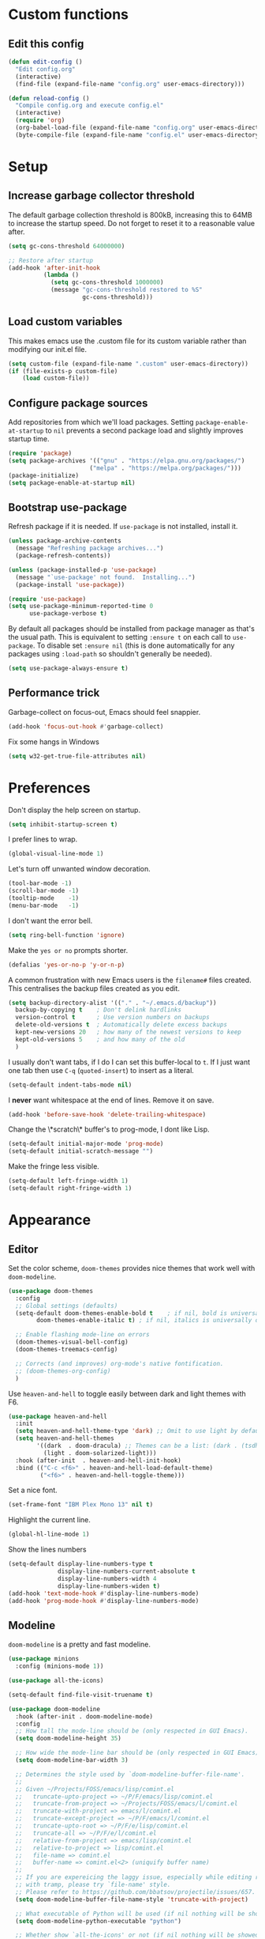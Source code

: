 * Custom functions
** Edit this config

#+BEGIN_SRC emacs-lisp
  (defun edit-config ()
    "Edit config.org"
    (interactive)
    (find-file (expand-file-name "config.org" user-emacs-directory)))

  (defun reload-config ()
    "Compile config.org and execute config.el"
    (interactive)
    (require 'org)
    (org-babel-load-file (expand-file-name "config.org" user-emacs-directory))
    (byte-compile-file (expand-file-name "config.el" user-emacs-directory)))
#+END_SRC

* Setup
** Increase garbage collector threshold

The default garbage collection threshold is 800kB, increasing this to 64MB to increase the startup speed.
Do not forget to reset it to a reasonable value after.

#+BEGIN_SRC emacs-lisp
  (setq gc-cons-threshold 64000000)

  ;; Restore after startup
  (add-hook 'after-init-hook
            (lambda ()
              (setq gc-cons-threshold 1000000)
              (message "gc-cons-threshold restored to %S"
                       gc-cons-threshold)))
#+END_SRC

** Load custom variables

This makes emacs use the .custom file for its custom variable rather than modifying our init.el file.

#+BEGIN_SRC emacs-lisp
  (setq custom-file (expand-file-name ".custom" user-emacs-directory))
  (if (file-exists-p custom-file)
      (load custom-file))
#+END_SRC

** Configure package sources

Add repositories from which we'll load packages. Setting =package-enable-at-startup= to =nil= prevents a second package load and slightly improves startup time.

#+BEGIN_SRC emacs-lisp
  (require 'package)
  (setq package-archives '(("gnu" . "https://elpa.gnu.org/packages/")
                         ("melpa" . "https://melpa.org/packages/")))
  (package-initialize)
  (setq package-enable-at-startup nil)
#+END_SRC

** Bootstrap use-package

Refresh package if it is needed.
If =use-package= is not installed, install it.

#+BEGIN_SRC emacs-lisp
  (unless package-archive-contents
    (message "Refreshing package archives...")
    (package-refresh-contents))

  (unless (package-installed-p 'use-package)
    (message "`use-package' not found.  Installing...")
    (package-install 'use-package))

  (require 'use-package)
  (setq use-package-minimum-reported-time 0
        use-package-verbose t)
#+END_SRC

By default all packages should be installed from package manager as that's the usual path. This is equivalent to setting =:ensure t= on each call to =use-package=. To disable set =:ensure nil= (this is done automatically for any packages using =:load-path= so shouldn't generally be needed).

#+BEGIN_SRC emacs-lisp
  (setq use-package-always-ensure t)
#+END_SRC

** Performance trick

Garbage-collect on focus-out, Emacs should feel snappier.

#+BEGIN_SRC emacs-lisp
     (add-hook 'focus-out-hook #'garbage-collect)
#+END_SRC

Fix some hangs in Windows

#+BEGIN_SRC emacs-lisp
     (setq w32-get-true-file-attributes nil)
#+END_SRC

* Preferences

Don't display the help screen on startup.

#+BEGIN_SRC emacs-lisp
  (setq inhibit-startup-screen t)
#+END_SRC

I prefer lines to wrap.

#+BEGIN_SRC emacs-lisp
  (global-visual-line-mode 1)
#+END_SRC

Let's turn off unwanted window decoration.

#+BEGIN_SRC emacs-lisp
  (tool-bar-mode -1)
  (scroll-bar-mode -1)
  (tooltip-mode    -1)
  (menu-bar-mode   -1)
#+END_SRC

I don't want the error bell.

#+BEGIN_SRC emacs-lisp
  (setq ring-bell-function 'ignore)
#+END_SRC

Make the =yes or no= prompts shorter.

#+BEGIN_SRC emacs-lisp
  (defalias 'yes-or-no-p 'y-or-n-p)
#+END_SRC

A common frustration with new Emacs users is the =filename#= files created. This centralises the backup files created as you edit.

#+BEGIN_SRC emacs-lisp
  (setq backup-directory-alist '(("." . "~/.emacs.d/backup"))
    backup-by-copying t    ; Don't delink hardlinks
    version-control t      ; Use version numbers on backups
    delete-old-versions t  ; Automatically delete excess backups
    kept-new-versions 20   ; how many of the newest versions to keep
    kept-old-versions 5    ; and how many of the old
    )
#+END_SRC

I usually don't want tabs, if I do I can set this buffer-local to =t=. If I just want one tab then use =C-q= (=quoted-insert=) to insert as a literal.

#+BEGIN_SRC emacs-lisp
  (setq-default indent-tabs-mode nil)
#+END_SRC

I *never* want whitespace at the end of lines. Remove it on save.

#+BEGIN_SRC emacs-lisp
  (add-hook 'before-save-hook 'delete-trailing-whitespace)
#+END_SRC

Change the \*scratch\* buffer's to prog-mode, I dont like Lisp.

#+BEGIN_SRC emacs-lisp
  (setq-default initial-major-mode 'prog-mode)
  (setq-default initial-scratch-message "")
#+END_SRC

Make the fringe less visible.

#+BEGIN_SRC emacs-lisp
  (setq-default left-fringe-width 1)
  (setq-default right-fringe-width 1)
#+END_SRC

* Appearance
** Editor

Set the color scheme, =doom-themes= provides nice themes that work well with =doom-modeline=.

#+BEGIN_SRC emacs-lisp
     (use-package doom-themes
       :config
       ;; Global settings (defaults)
       (setq-default doom-themes-enable-bold t    ; if nil, bold is universally disabled
             doom-themes-enable-italic t) ; if nil, italics is universally disabled

       ;; Enable flashing mode-line on errors
       (doom-themes-visual-bell-config)
       (doom-themes-treemacs-config)

       ;; Corrects (and improves) org-mode's native fontification.
       ;; (doom-themes-org-config)
       )
#+END_SRC

Use =heaven-and-hell= to toggle easily between dark and light themes with F6.

#+BEGIN_SRC emacs-lisp
  (use-package heaven-and-hell
    :init
    (setq heaven-and-hell-theme-type 'dark) ;; Omit to use light by default
    (setq heaven-and-hell-themes
          '((dark  . doom-dracula) ;; Themes can be a list: (dark . (tsdh-dark wombat))
            (light . doom-solarized-light)))
    :hook (after-init  . heaven-and-hell-init-hook)
    :bind (("C-c <f6>" . heaven-and-hell-load-default-theme)
           ("<f6>" . heaven-and-hell-toggle-theme)))
#+END_SRC

Set a nice font.

#+BEGIN_SRC emacs-lisp
  (set-frame-font "IBM Plex Mono 13" nil t)
#+END_SRC

Highlight the current line.

#+BEGIN_SRC emacs-lisp
     (global-hl-line-mode 1)
#+END_SRC

Show the lines numbers

#+BEGIN_SRC emacs-lisp
     (setq-default display-line-numbers-type t
                   display-line-numbers-current-absolute t
                   display-line-numbers-width 4
                   display-line-numbers-widen t)
     (add-hook 'text-mode-hook #'display-line-numbers-mode)
     (add-hook 'prog-mode-hook #'display-line-numbers-mode)
#+END_SRC


** Modeline

=doom-modeline= is a pretty and fast modeline.

#+BEGIN_SRC emacs-lisp
     (use-package minions
       :config (minions-mode 1))

     (use-package all-the-icons)

     (setq-default find-file-visit-truename t)

     (use-package doom-modeline
       :hook (after-init . doom-modeline-mode)
       :config
       ;; How tall the mode-line should be (only respected in GUI Emacs).
       (setq doom-modeline-height 35)

       ;; How wide the mode-line bar should be (only respected in GUI Emacs).
       (setq doom-modeline-bar-width 3)

       ;; Determines the style used by `doom-modeline-buffer-file-name'.
       ;;
       ;; Given ~/Projects/FOSS/emacs/lisp/comint.el
       ;;   truncate-upto-project => ~/P/F/emacs/lisp/comint.el
       ;;   truncate-from-project => ~/Projects/FOSS/emacs/l/comint.el
       ;;   truncate-with-project => emacs/l/comint.el
       ;;   truncate-except-project => ~/P/F/emacs/l/comint.el
       ;;   truncate-upto-root => ~/P/F/e/lisp/comint.el
       ;;   truncate-all => ~/P/F/e/l/comint.el
       ;;   relative-from-project => emacs/lisp/comint.el
       ;;   relative-to-project => lisp/comint.el
       ;;   file-name => comint.el
       ;;   buffer-name => comint.el<2> (uniquify buffer name)
       ;;
       ;; If you are expereicing the laggy issue, especially while editing remote files
       ;; with tramp, please try `file-name' style.
       ;; Please refer to https://github.com/bbatsov/projectile/issues/657.
       (setq doom-modeline-buffer-file-name-style 'truncate-with-project)

       ;; What executable of Python will be used (if nil nothing will be showed).
       (setq doom-modeline-python-executable "python")

       ;; Whether show `all-the-icons' or not (if nil nothing will be showed).
       (setq doom-modeline-icon t)

       ;; Whether show the icon for major mode. It respects `doom-modeline-icon'.
       (setq doom-modeline-major-mode-icon t)

       ;; Display color icons for `major-mode'. It respects `all-the-icons-color-icons'.
       (setq doom-modeline-major-mode-color-icon t)

       ;; Whether display minor modes or not. Non-nil to display in mode-line.
       (setq doom-modeline-minor-modes t)

       ;; If non-nil, a word count will be added to the selection-info modeline segment.
       (setq doom-modeline-enable-word-count t)

       ;; If non-nil, only display one number for checker information if applicable.
       (setq doom-modeline-checker-simple-format t)

       ;; Whether display perspective name or not. Non-nil to display in mode-line.
       (setq doom-modeline-persp-name t)

       ;; Whether display `lsp' state or not. Non-nil to display in mode-line.
       (setq doom-modeline-lsp t)

       ;; Whether display github notifications or not. Requires `ghub` package.
       (setq doom-modeline-github nil)

       ;; The interval of checking github.
       (setq doom-modeline-github-interval (* 30 60))

       ;; Whether display environment version or not.
       (setq doom-modeline-version nil)

       ;; Whether display mu4e notifications or not. Requires `mu4e-alert' package.
       (setq doom-modeline-mu4e nil)
       )
#+END_SRC

Show the column number on the modeline

#+BEGIN_SRC emacs-lisp
  (column-number-mode 1)
#+END_SRC

* Interface
** Completion popup

Display the completion list in a popup.

#+BEGIN_SRC emacs-lisp
     (use-package company
       :defer 2
       :diminish
       :custom
       (company-begin-commands '(self-insert-command))
       (company-idle-delay .1)
       (company-minimum-prefix-length 2)
       (company-show-numbers t)
       (company-tooltip-align-annotations 't)
       (company-tng-configure-default)
       (global-company-mode t))
#+END_SRC

** Error reporting

Display flymake errors in a popup.

#+BEGIN_SRC
  (use-package flymake-diagnostic-at-point
    :after flymake
    :config
    (add-hook 'flymake-mode-hook #'flymake-diagnostic-at-point-mode))
#+END_SRC

** Evil mode

Evil-mode emulates Vim in Emacs.

#+BEGIN_SRC emacs-lisp
  (use-package evil
    :init
    (setq evil-want-integration t) ;; required by evil-collection
    (setq evil-want-keybinding nil) ;; required by evil-collection
    (setq evil-search-module 'evil-search)
    (setq evil-ex-complete-emacs-commands nil)
    (setq evil-vsplit-window-right t) ;; like vim's 'splitright'
    (setq evil-split-window-below t) ;; like vim's 'splitbelow'
    (setq evil-shift-round nil)
    (setq evil-want-C-u-scroll t)
    :config
    (evil-mode 1))

  ;; remap Escape to something else to quit insert mode
  (use-package evil-escape
    :after evil
    :init
    (setq-default evil-escape-delay 0.2)
    (setq-default evil-escape-unordered-key-sequence t)
    (setq-default evil-escape-key-sequence "jk")
    (evil-escape-mode))


  ;; vim-like keybindings everywhere in emacs
  (use-package evil-collection
    :after evil
    :config
    (evil-collection-init))

  ;; gc operator, like vim-commentary
  (use-package evil-commentary
    :after evil)

  ;; visual hints while editing
  (use-package evil-goggles
    :after evil
    :config
    (setq evil-goggles-duration 0.1)
    (evil-goggles-use-diff-faces)
    (evil-goggles-mode))

  ;; like vim-surround
  (use-package evil-surround
    :after evil
    :commands
    (evil-surround-edit
     evil-Surround-edit
     evil-surround-region
     evil-Surround-region)
    :init
    (evil-define-key 'operator global-map "s" 'evil-surround-edit)
    (evil-define-key 'operator global-map "S" 'evil-Surround-edit)
    (evil-define-key 'visual global-map "S" 'evil-surround-region)
    (evil-define-key 'visual global-map "gS" 'evil-Surround-region))
#+END_SRC

** Command completion

=smart M-x= suggests =M-x= commands based on recency and frequency. I don't tend to use it directly but =counsel= uses it to order suggestions.

#+BEGIN_SRC emacs-lisp
  (use-package smex)
#+END_SRC

=ivy= is a generic completion framework which uses the minibuffer. Turning on =ivy-mode= enables replacement of lots of built in =ido= functionality.

#+BEGIN_SRC emacs-lisp
  (use-package ivy
    :diminish ivy-mode
    :config
    (ivy-mode t))

  (use-package all-the-icons-ivy
    :after all-the-icons
    :custom (all-the-icons-ivy-file-commands '(counsel-dired-jump
                                               counsel-find-file
                                               counsel-file-jump
                                               counsel-find-library
                                               counsel-git
                                               counsel-projectile-find-dir
                                               counsel-projectile-find-file
                                               counsel-recentf))
    :config
    (all-the-icons-ivy-setup))
#+END_SRC

By default =ivy= starts filters with =^=. I don't normally want that and can easily type it manually when I do.

#+BEGIN_SRC emacs-lisp
  (setq-default ivy-initial-inputs-alist nil)
#+END_SRC

=counsel= is a collection of =ivy= enhanced versions of common Emacs commands. I haven't bound much as =ivy-mode= takes care of most things.

#+BEGIN_SRC emacs-lisp
  (use-package counsel)
#+END_SRC

=swiper= is an =ivy= enhanced version of isearch.

#+BEGIN_SRC emacs-lisp
  (use-package swiper)
#+END_SRC

=hydra= presents menus for =ivy= commands.

#+BEGIN_SRC emacs-lisp
  (use-package ivy-hydra
    :after ivy)
#+END_SRC

** Suggest next key

Suggest next keys to me based on currently entered key combination.

#+BEGIN_SRC emacs-lisp
  (use-package which-key
    :diminish which-key-mode
    :config
    (add-hook 'after-init-hook 'which-key-mode))
#+END_SRC

** Better undo

=undo-tree= visualises undo history as a tree for easy navigation.

#+BEGIN_SRC emacs-lisp
  (use-package undo-tree
    :defer t
    :diminish global-undo-tree-mode
    :config
    (global-undo-tree-mode 1))
#+END_SRC

** Scrolling

#+BEGIN_SRC emacs-lisp
  ;;; Scrolling.
  ;; Good speed and allow scrolling through large images (pixel-scroll).
  ;; Note: Scroll lags when point must be moved but increasing the number
  ;;       of lines that point moves in pixel-scroll.el ruins large image
  ;;       scrolling. So unfortunately I think we'll just have to live with
  ;;       this.
  (pixel-scroll-mode)
  (setq-default pixel-dead-time 0) ; Never go back to the old scrolling behaviour.
  (setq-default pixel-resolution-fine-flag t) ; Scroll by number of pixels instead of lines (t = frame-char-height pixels).
  (setq-default mouse-wheel-scroll-amount '(1)) ; Distance in pixel-resolution to scroll each mouse wheel event.
  (setq-default mouse-wheel-progressive-speed nil) ; Progressive speed is too fast for me.
#+END_SRC

** Distraction free

#+BEGIN_SRC emacs-lisp
     (use-package olivetti
       :config
       (setq olivetti-hide-mode-line t))
#+END_SRC

** Org mode

#+BEGIN_SRC emacs-lisp
     (use-package org
       :mode ("\\.org\\'" . org-mode)
       :custom
       (org-return-follows-link t)
       :custom-face
       (variable-pitch ((t (:family "ETBembo"))))
       (fixed-pitch ((t (:family "IBM Plex Mono"))))
       (org-document-title ((t (:weight bold :height 1.5))))
       (org-done ((t (:strike-through t :weight bold))))
       (org-headline-done ((t (:strike-through t))))
       (org-level-1 ((t (:weight bold :height 1.3 :background nil))))
       (org-level-2 ((t (:weight normal :height 1.2 :background nil))))
       (org-level-3 ((t (:weight normal :height 1.1 :background nil))))
       (org-image-actual-width '(600))
       :config
       (setq org-startup-indented t
             org-ellipsis " ⤵ " ;; folding symbol
             org-pretty-entities t
             org-hide-emphasis-markers t
             ;; show actually italicized text instead of /italicized text/
             org-agenda-block-separator ""
             org-fontify-whole-heading-line t
             org-fontify-done-headline t
             org-fontify-quote-and-verse-blocks t)
       (add-to-list 'org-structure-template-alist '("el" "#+BEGIN_SRC emacs-lisp :tangle yes?\n\n#+END_SRC")))
#+END_SRC

#+BEGIN_SRC emacs-lisp
     (add-hook 'org-mode-hook
               '(lambda ()
                  (setq line-spacing 0.2) ;; Add more line padding for readability
                  (variable-pitch-mode 1) ;; All fonts with variable pitch.
                  (olivetti-mode)
                  (olivetti-set-width 120)
                  (display-line-numbers-mode -1)
                  (mapc
                   (lambda (face) ;; Other fonts with fixed-pitch.
                     (set-face-attribute face nil :inherit 'fixed-pitch))
                   (list 'org-code
                         'org-link
                         'org-block
                         'org-table
                         'org-verbatim
                         'org-block-begin-line
                         'org-block-end-line
                         'org-meta-line
                         'org-document-info-keyword))))
#+END_SRC

Hide formatting characters

#+BEGIN_SRC emacs-lisp
  (setq-default org-hide-emphasis-markers t)
#+END_SRC

Display list with a bullet point

#+BEGIN_SRC emacs-lisp
  (font-lock-add-keywords 'org-mode
                          '(("^ *\\([-]\\) "
                             (0 (prog1 () (compose-region (match-beginning 1) (match-end 1) "•"))))))
#+END_SRC

Show bullet points for the header

#+BEGIN_SRC emacs-lisp
     (use-package org-bullets
       :config
       (setq org-bullets-bullet-list '(" ")) ;; no bullets, needs org-bullets package
       (add-hook 'org-mode-hook (lambda () (org-bullets-mode 1))))
#+END_SRC

** Tree view

#+BEGIN_SRC emacs-lisp
  (use-package treemacs
    :defer t
    :init
    (with-eval-after-load 'winum
      (define-key winum-keymap (kbd "M-0") #'treemacs-select-window))
    :config
    (progn
      (setq-default treemacs-collapse-dirs                 (if (executable-find "python") 3 0)
            treemacs-deferred-git-apply-delay      0.5
            treemacs-display-in-side-window        t
            treemacs-file-event-delay              5000
            treemacs-file-follow-delay             0.2
            treemacs-follow-after-init             t
            treemacs-git-command-pipe              ""
            treemacs-goto-tag-strategy             'refetch-index
            treemacs-indentation                   2
            treemacs-indentation-string            " "
            treemacs-is-never-other-window         nil
            treemacs-max-git-entries               5000
            treemacs-no-png-images                 nil
            treemacs-no-delete-other-windows       t
            treemacs-project-follow-cleanup        nil
            treemacs-persist-file                  (expand-file-name ".cache/treemacs-persist" user-emacs-directory)
            treemacs-recenter-distance             0.1
            treemacs-recenter-after-file-follow    nil
            treemacs-recenter-after-tag-follow     nil
            treemacs-recenter-after-project-jump   'always
            treemacs-recenter-after-project-expand 'on-distance
            treemacs-show-cursor                   nil
            treemacs-show-hidden-files             t
            treemacs-silent-filewatch              nil
            treemacs-silent-refresh                nil
            treemacs-sorting                       'alphabetic-desc
            treemacs-space-between-root-nodes      t
            treemacs-tag-follow-cleanup            t
            treemacs-tag-follow-delay              1.5
            treemacs-width                         35)

      ;; The default width and height of the icons is 22 pixels. If you are
      ;; using a Hi-DPI display, uncomment this to double the icon size.
      ;;(treemacs-resize-icons 44)

      (treemacs-follow-mode t)
      (treemacs-filewatch-mode t)
      (treemacs-fringe-indicator-mode t)
      (pcase (cons (not (null (executable-find "git")))
                   (not (null (executable-find "python3"))))
        (`(t . t)
         (treemacs-git-mode 'deferred))
        (`(t . _)
         (treemacs-git-mode 'simple))))
    :bind
    (:map global-map
          ("M-0"       . treemacs-select-window)
          ("C-x t 1"   . treemacs-delete-other-windows)
          ("C-x t t"   . treemacs)
          ("C-x t B"   . treemacs-bookmark)
          ("C-x t C-t" . treemacs-find-file)
          ("C-x t M-t" . treemacs-find-tag)))

  (use-package treemacs-evil
    :after treemacs evil)

  (use-package treemacs-projectile
    :after treemacs projectile)

  (use-package treemacs-icons-dired
    :after treemacs dired
    :config (treemacs-icons-dired-mode))

  (use-package treemacs-magit
    :after treemacs magit)
#+END_SRC

* Coding
** Parenthesis

Highlight parens etc. for improved readability.

#+BEGIN_SRC emacs-lisp
  (use-package rainbow-delimiters
    :config
    (add-hook 'prog-mode-hook #'rainbow-delimiters-mode))
#+END_SRC

** Project management

Projectile handles folders which are in version control.

#+BEGIN_SRC emacs-lisp
  (use-package projectile
    :config
    (projectile-mode))
#+END_SRC

Tell projectile to integrate with =ivy= for completion.

#+BEGIN_SRC emacs-lisp
  (setq projectile-completion-system 'ivy)
#+END_SRC

Add some extra completion options via integration with =counsel=. In particular this enables =C-c p SPC= for smart buffer / file search, and =C-c p s s= for search via =ag=.

There is no function for projectile-grep, but we could use =counsel-git-grep= which is similar. Should I bind that to =C-c p s g=?

#+BEGIN_SRC emacs-lisp
  (use-package counsel-projectile
    :config
    (add-hook 'after-init-hook 'counsel-projectile-mode))
#+END_SRC

** Fuzzy search

=fzf= is a fuzzy file finder which is very quick.

#+BEGIN_SRC emacs-lisp
  (use-package fzf)
#+END_SRC

** Git

Magit is an awesome interface to git. Summon it with `C-x g`.

#+BEGIN_SRC emacs-lisp
  (use-package magit
    :commands magit-status)
#+END_SRC

Use evil keybindings for magit.

#+BEGIN_SRC emacs-lisp
  (use-package evil-magit
    :after magit
    :init
    (setq evil-magit-state 'normal
          evil-magit-use-z-for-folds t))
#+END_SRC

* Languages
** Find definitions/references

Use ivy-xref to replace the standard xref to find definitions and references

#+BEGIN_SRC emacs-lisp
  (use-package ivy-xref
    :init (setq xref-show-xrefs-function #'ivy-xref-show-xrefs))
#+END_SRC

** Use lsp client

#+BEGIN_SRC emacs-lisp
  (use-package lsp-mode
    :hook (prog-mode . lsp))
  (use-package lsp-ui)
  (use-package company-lsp)
  (use-package flycheck
    :init (global-flycheck-mode))
#+END_SRC

** Rust major mode

#+BEGIN_SRC emacs-lisp
  (use-package rust-mode)
#+END_SRC

** C / C++ Configuration

Set the default formatting when formmating in emacs and indenting.

#+BEGIN_SRC emacs-lisp
  (setq c-default-style "bsd"
        c-basic-offset 4)
#+END_SRC

Install a plugin for the language server =ccls=

#+BEGIN_SRC emacs-lisp
  (use-package ccls
    :after projectile
    :custom
    (ccls-args nil)
    (ccls-executable (executable-find "ccls"))
    (projectile-project-root-files-top-down-recurring
     (append '("compile_commands.json" ".ccls")
             projectile-project-root-files-top-down-recurring))
    :config (push ".ccls-cache" projectile-globally-ignored-directories))
#+END_SRC

Install some plugins to use cmake

#+BEGIN_SRC emacs-lisp
  (use-package cmake-mode
    :mode ("CMakeLists\\.txt\\'" "\\.cmake\\'"))

  (use-package cmake-font-lock
    :after (cmake-mode)
    :hook (cmake-mode . cmake-font-lock-activate))
#+END_SRC

** Python

Add support for =pyls=.


#+BEGIN_SRC emacs-lisp
  (lsp-register-client
   (make-lsp-client :new-connection (lsp-stdio-connection "pyls")
                    :major-modes '(python-mode)
                    :server-id 'pyls))
#+END_SRC

* Keybindings

Here are all the bindings of this config.

#+BEGIN_SRC emacs-lisp
  (use-package general
    :config
    ;; replace default emacs keybindings
    (general-define-key
     "C-s" 'counsel-grep-or-swiper ; search for string in current buffer
     "C-x C-f" 'counsel-find-file  ; C-x C-f use counsel-find-file
     "M-x" 'counsel-M-x            ; replace default M-x with ivy backend
     )

    ;; define normal state keybindings
    (general-define-key
     :states '(normal visual emacs)
     :prefix "SPC"

     ;; simple command
     "/"   '(counsel-ag :which-key "find")
     "TAB" '(switch-to-other-buffer :which-key "prev buffer")
     "SPC" 'counsel-M-x

     ;; Config
     "c"   '(:ignore t :which-key "Config")
     "ce"  '(edit-config :which-key "edit")
     "cr"  '(reload-config :which-key "reload")

     ;; Project
     "p"   '(:ignore t :which-key "Project")
     "pp"  '(counsel-projectile-switch-project :which-key "switch project")
     "pb"  '(counsel-projectile-switch-to-buffer :which-key "switch buffer")
     "pf"  '(counsel-projectile-find-file :which-key "find file")
     "p/"  '(counsel-projectile-ag :which-key "find in project")
     "p."  '(projectile-find-file-dwim :which-key "browse project")
     "p."  '(projectile-find-file-dwim :which-key "browse project")
     "pc"  'projectile-compile-project

     ;; Buffer
     "b"   'counsel-ibuffer

     ;; Git
     "g"   '(:ignore t :which-key "Git")
     "gs"  '(magit-status :which-key "status")

     ;; Applications
     "a"   '(:ignore t :which-key "Applications")
     "ad"  'dired
     "at"  'treemacs)


    ;; define insert state key bindings
    (general-define-key
     "C-SPC"  'company-complete))
#+END_SRC
